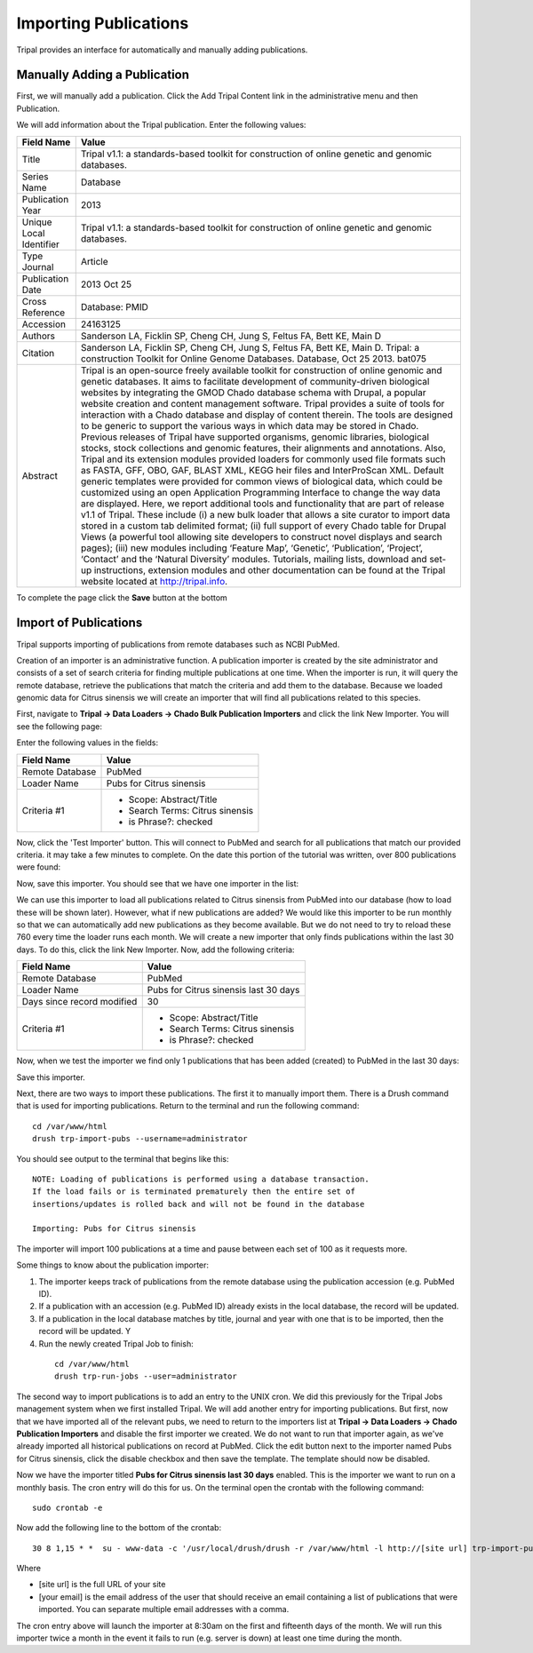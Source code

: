 Importing Publications
======================
Tripal provides an interface for automatically and manually adding publications.

Manually Adding a Publication
-----------------------------
First, we will manually add a publication. Click the Add Tripal Content link in the administrative menu and then Publication.

.. image:: pub_import.1.png

We will add information about the Tripal publication. Enter the following values:

.. csv-table::
  :header: "Field Name", "Value"

  "Title", "Tripal v1.1: a standards-based toolkit for construction of online genetic and genomic databases."
  "Series Name", "Database"
  "Publication Year", "2013"
  "Unique Local Identifier", "Tripal v1.1: a standards-based toolkit for construction of online genetic and genomic databases."
  "Type	Journal", "Article"
  "Publication Date", "2013 Oct 25"
  "Cross Reference", "Database: PMID"
  "Accession", "24163125"
  "Authors", "Sanderson LA, Ficklin SP, Cheng CH, Jung S, Feltus FA, Bett KE, Main D"
  "Citation", "Sanderson LA, Ficklin SP, Cheng CH, Jung S, Feltus FA, Bett KE, Main D. Tripal: a construction Toolkit for Online Genome Databases. Database, Oct 25 2013. bat075"
  "Abstract", "Tripal is an open-source freely available toolkit for construction of online genomic and genetic databases. It aims to facilitate development of community-driven biological websites by integrating the GMOD Chado database schema with Drupal, a popular website creation and content management software. Tripal provides a suite of tools for interaction with a Chado database and display of content therein. The tools are designed to be generic to support the various ways in which data may be stored in Chado. Previous releases of Tripal have supported organisms, genomic libraries, biological stocks, stock collections and genomic features, their alignments and annotations. Also, Tripal and its extension modules provided loaders for commonly used file formats such as FASTA, GFF, OBO, GAF, BLAST XML, KEGG heir files and InterProScan XML. Default generic templates were provided for common views of biological data, which could be customized using an open Application Programming Interface to change the way data are displayed. Here, we report additional tools and functionality that are part of release v1.1 of Tripal. These include (i) a new bulk loader that allows a site curator to import data stored in a custom tab delimited format; (ii) full support of every Chado table for Drupal Views (a powerful tool allowing site developers to construct novel displays and search pages); (iii) new modules including ‘Feature Map’, ‘Genetic’, ‘Publication’, ‘Project’, ‘Contact’ and the ‘Natural Diversity’ modules. Tutorials, mailing lists, download and set-up instructions, extension modules and other documentation can be found at the Tripal website located at http://tripal.info."

To complete the page click the **Save** button at the bottom

Import of Publications
----------------------

Tripal supports importing of publications from remote databases such as NCBI PubMed.

Creation of an importer is an administrative function. A publication importer is created by the site administrator and consists of a set of search criteria for finding multiple publications at one time. When the importer is run, it will query the remote database, retrieve the publications that match the criteria and add them to the database. Because we loaded genomic data for Citrus sinensis we will create an importer that will find all publications related to this species.

First, navigate to **Tripal → Data Loaders → Chado Bulk Publication Importers** and click the link New Importer. You will see the following page:

.. image:: pub_import.2.png

Enter the following values in the fields:

.. csv-table::
  :header: "Field Name", "Value"

  "Remote Database", "PubMed"
  "Loader Name", "Pubs for Citrus sinensis"
  "Criteria #1", "
  - Scope: Abstract/Title
  - Search Terms: Citrus sinensis
  - is Phrase?: checked"

Now, click the 'Test Importer' button. This will connect to PubMed and search for all publications that match our provided criteria.  it may take a few minutes to complete. On the date this portion of the tutorial was written, over 800 publications were found:

.. image:: pub_import.3.png

Now, save this importer. You should see that we have one importer in the list:

.. image:: pub_import.4.png

We can use this importer to load all  publications related to Citrus sinensis from PubMed into our database (how to load these will be shown later). However, what if new publications are added? We would like this importer to be run monthly so that we can automatically add new publications as they become available. But we do not need to try to reload these 760 every time the loader runs each month. We will create a new importer that only finds publications within the last 30 days. To do this, click the link New Importer. Now, add the following criteria:

.. csv-table::
  :header: "Field Name", "Value"

  "Remote Database", "PubMed"
  "Loader Name", "Pubs for Citrus sinensis last 30 days"
  "Days since record modified", "30"
  "Criteria #1", "
  - Scope: Abstract/Title
  - Search Terms: Citrus sinensis
  - is Phrase?: checked"

Now, when we test the importer we find only 1 publications that has been added (created) to PubMed in the last 30 days:

.. image:: pub_import.5.png

Save this importer.

Next, there are two ways to import these publications. The first it to manually import them. There is a Drush command that is used for importing publications. Return to the terminal and run the following command:

::

  cd /var/www/html
  drush trp-import-pubs --username=administrator

You should see output to the terminal that begins like this:

::

  NOTE: Loading of publications is performed using a database transaction.
  If the load fails or is terminated prematurely then the entire set of
  insertions/updates is rolled back and will not be found in the database

  Importing: Pubs for Citrus sinensis

The importer will import 100 publications at a time and pause between each set of 100 as it requests more.

Some things to know about the publication importer:

1. The importer keeps track of publications from the remote database using the publication accession (e.g. PubMed ID).
2. If a publication with an accession (e.g. PubMed ID) already exists in the local database, the record will be updated.
3. If a publication in the local database matches by title, journal and year with one that is to be imported, then the record will be updated. Y
4. Run the newly created Tripal Job to finish:

  ::

    cd /var/www/html
    drush trp-run-jobs --user=administrator

The second way to import publications is to add an entry to the UNIX cron. We did this previously for the Tripal Jobs management system when we first installed Tripal. We will add another entry for importing publications. But first, now that we have imported all of the relevant pubs, we need to return to the importers list at **Tripal → Data Loaders → Chado Publication Importers** and disable the first importer we created. We do not want to run that importer again, as we've already imported all historical publications on record at PubMed. Click the edit button next to the importer named Pubs for Citrus sinensis, click the disable checkbox and then save the template. The template should now be disabled.

Now we have the importer titled **Pubs for Citrus sinensis last 30 days** enabled. This is the importer we want to run on a monthly basis. The cron entry will do this for us. On the terminal open the crontab with the following command:

::

  sudo crontab -e

Now add the following line to the bottom of the crontab:

::

  30 8 1,15 * *  su - www-data -c '/usr/local/drush/drush -r /var/www/html -l http://[site url] trp-import-pubs --report=[your email] > /dev/null'

Where

- [site url] is the full URL of your site
- [your email] is the email address of the user that should receive an email containing a list of publications that were imported. You can separate multiple email addresses with a comma.

The cron entry above will launch the importer at 8:30am on the first and fifteenth days of the month. We will run this importer twice a month in the event it fails to run (e.g. server is down) at least one time during the month.
